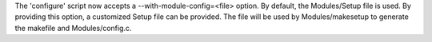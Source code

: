 The 'configure' script now accepts a --with-module-config=<file> option.  By
default, the Modules/Setup file is used.  By providing this option, a
customized Setup file can be provided.  The file will be used by
Modules/makesetup to generate the makefile and Modules/config.c.
